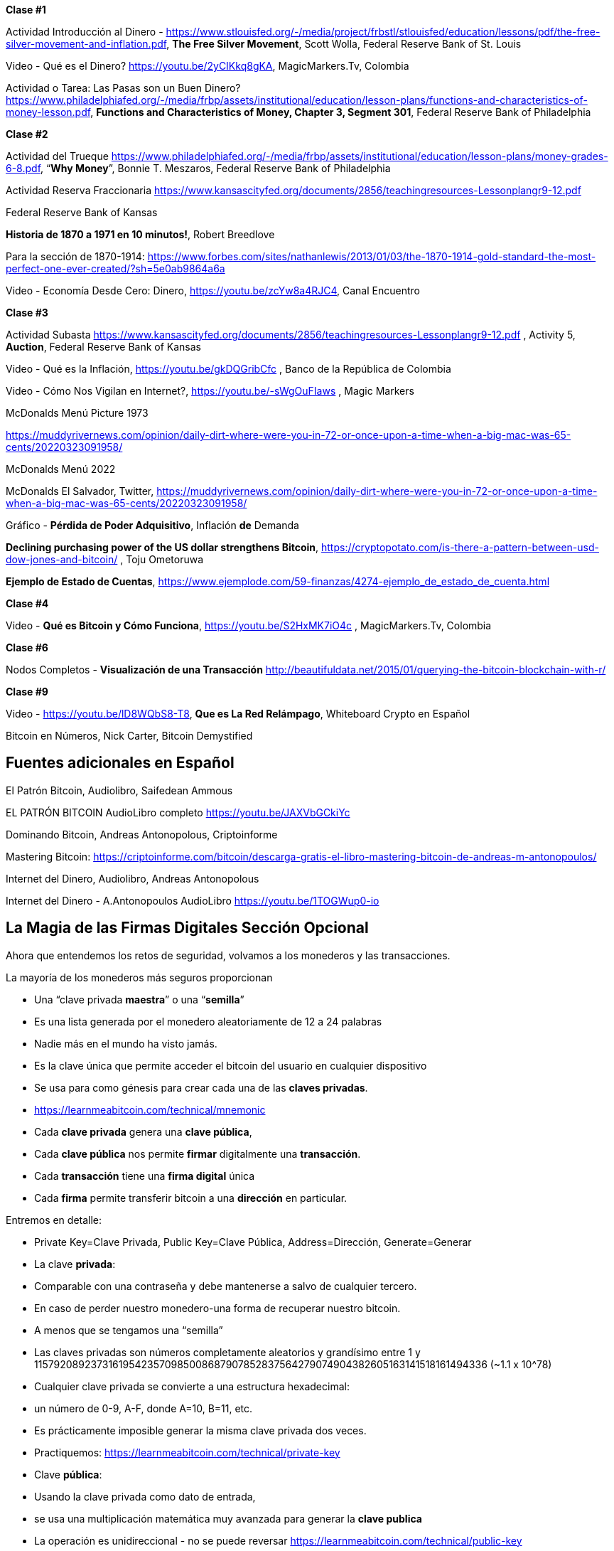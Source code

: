 **Clase #1**

Actividad Introducción al Dinero - https://www.stlouisfed.org/-/media/project/frbstl/stlouisfed/education/lessons/pdf/the-free-silver-movement-and-inflation.pdf, *The Free Silver Movement*, Scott Wolla, Federal Reserve Bank of St. Louis

Video - Qué es el Dinero? https://youtu.be/2yCIKkq8gKA, MagicMarkers.Tv, Colombia

Actividad o Tarea: Las Pasas son un Buen Dinero? https://www.philadelphiafed.org/-/media/frbp/assets/institutional/education/lesson-plans/functions-and-characteristics-of-money-lesson.pdf, *Functions and Characteristics of Money, Chapter 3, Segment 301*, Federal Reserve Bank of Philadelphia

**Clase #2**

Actividad del Trueque https://www.philadelphiafed.org/-/media/frbp/assets/institutional/education/lesson-plans/money-grades-6-8.pdf, “*Why Money*”, Bonnie T. Meszaros, Federal Reserve Bank of Philadelphia

Actividad Reserva Fraccionaria https://www.kansascityfed.org/documents/2856/teachingresources-Lessonplangr9-12.pdf

Federal Reserve Bank of Kansas

*Historia de 1870 a 1971 en 10 minutos!*, Robert Breedlove

Para la sección de 1870-1914:
https://www.forbes.com/sites/nathanlewis/2013/01/03/the-1870-1914-gold-standard-the-most-perfect-one-ever-created/?sh=5e0ab9864a6a

Video - Economía Desde Cero: Dinero, https://youtu.be/zcYw8a4RJC4, Canal Encuentro 

**Clase #3**

Actividad Subasta https://www.kansascityfed.org/documents/2856/teachingresources-Lessonplangr9-12.pdf , Activity 5, *Auction*, Federal Reserve Bank of Kansas 

Video - Qué es la Inflación, https://youtu.be/gkDQGribCfc , Banco de la República de Colombia

Video - Cómo Nos Vigilan en Internet?, https://youtu.be/-sWgOuFIaws , Magic Markers 

McDonalds Menú Picture 1973

https://muddyrivernews.com/opinion/daily-dirt-where-were-you-in-72-or-once-upon-a-time-when-a-big-mac-was-65-cents/20220323091958/

McDonalds Menú 2022

McDonalds El Salvador, Twitter, https://muddyrivernews.com/opinion/daily-dirt-where-were-you-in-72-or-once-upon-a-time-when-a-big-mac-was-65-cents/20220323091958/

Gráfico - *Pérdida de Poder Adquisitivo*, Inflación **de** Demanda

*Declining purchasing power of the US dollar strengthens Bitcoin*, https://cryptopotato.com/is-there-a-pattern-between-usd-dow-jones-and-bitcoin/ , Toju Ometoruwa

*Ejemplo de Estado de Cuentas*, https://www.ejemplode.com/59-finanzas/4274-ejemplo_de_estado_de_cuenta.html

**Clase #4**

Video - *Qué es Bitcoin y Cómo Funciona*, https://youtu.be/S2HxMK7iO4c , MagicMarkers.Tv, Colombia

**Clase #6**

Nodos Completos - *Visualización de una Transacción* http://beautifuldata.net/2015/01/querying-the-bitcoin-blockchain-with-r/

**Clase #9**

Video - https://youtu.be/lD8WQbS8-T8, *Que es La Red Relámpago*, Whiteboard Crypto en Español 

Bitcoin en Números, Nick Carter, Bitcoin Demystified

## **Fuentes adicionales en Español**

El Patrón Bitcoin, Audiolibro,  Saifedean Ammous

EL PATRÓN BITCOIN AudioLibro completo https://youtu.be/JAXVbGCkiYc

Dominando Bitcoin, Andreas Antonopolous, Criptoinforme

Mastering Bitcoin: https://criptoinforme.com/bitcoin/descarga-gratis-el-libro-mastering-bitcoin-de-andreas-m-antonopoulos/

Internet del Dinero, Audiolibro, Andreas Antonopolous

Internet del Dinero - A.Antonopoulos AudioLibro https://youtu.be/1TOGWup0-io

## La Magia de las Firmas Digitales Sección Opcional

Ahora que entendemos los retos de seguridad, volvamos a los monederos y las transacciones.

La mayoría de los monederos más seguros proporcionan

- Una “clave privada **maestra**” o una “**semilla**”
- Es una lista generada por el monedero aleatoriamente de 12 a 24 palabras
    - Nadie más en el mundo ha visto jamás.
    - Es la clave única que permite acceder el bitcoin del usuario en cualquier dispositivo
    - Se usa para como génesis para crear cada una de las **claves privadas**. 
    - https://learnmeabitcoin.com/technical/mnemonic



- Cada **clave privada** genera una **clave pública**,
- Cada **clave pública** nos permite **firmar** digitalmente una **transacción**.
- Cada **transacción** tiene una **firma digital** única
- Cada **firma** permite transferir bitcoin a una **dirección** en particular.

Entremos en detalle:

- Private Key=Clave Privada, Public Key=Clave Pública, Address=Dirección, Generate=Generar
    
    
- La clave **privada**:
    - Comparable con una contraseña y debe mantenerse a salvo de cualquier tercero.
    - En caso de perder nuestro monedero-una forma de recuperar nuestro bitcoin.
        - A menos que se tengamos una “semilla”
    - Las claves privadas son números completamente aleatorios y grandísimo entre 1 y 115792089237316195423570985008687907852837564279074904382605163141518161494336 (~1.1 x 10^78)
    - Cualquier clave privada se convierte a una estructura hexadecimal:
        - un número de 0-9, A-F, donde A=10, B=11, etc.
    - Es prácticamente imposible generar la misma clave privada dos veces.
    - Practiquemos:
        https://learnmeabitcoin.com/technical/private-key
    
- Clave **pública**:
    - Usando la clave privada como dato de entrada,
    - se usa una multiplicación matemática muy avanzada para generar la **clave publica**
    - La operación es unidireccional - no se puede reversar
      https://learnmeabitcoin.com/technical/public-key
    

    
- Como medida de seguridad y para simplificar el resultado de la clave pública,
    - la clave pública pasa por una serie de funciones hash y resulta una **dirección**.
- Al igual que un correo electrónico, la **dirección** se puede compartir con quien la solicite.
- Apunta al sitio (o a la caja fuerte) donde se van a recibir los fondos.
- No hay límite para la cantidad de direcciones que un usuario puede crear
- https://coinb.in/#newAddress

- **La Firma Digital:**
    - Se usa para demostrar que conocemos la clave privada sin revelarla públicamente.
    - Se calcula a partir de la clave privada y de la información incluida en la transacción,
    - Es única, irrepetible e imposible de falsificar.
    - Es obligatoria para desbloquear el bitcoin que el emisor va a trasladar.


💡 Detengámonos un momento. Si un hacker intercepta tu transacción, crees que sea capaz de descifrar tu clave privada y robarte tus fondos? Es decir, suponiendo que una persona maliciosa tenga acceso a la dirección a la cual vas a enviar bitcoin, crees que puede redirigirlo a su propia caja de seguridad?


**Transacciones válidas:**

El objetivo de una firma digital es poder demostrar que se es propietario de una clave pública.

- los mineros verifican la firma con la clave pública del emisor.
- La verificación criptográfica es similar a:
    - evidenciar que la última pieza en un rompecabezas encaje correctamente.
- Si la transacción se modifica en lo más mínimo,
    - el hash de la firma automáticamente cambia, haciéndola falsa y obsoleta.
    - Es extremadamente fácil detectar las transacciones que se deben rechazar


Bitcoin es un protocolo brillante!
